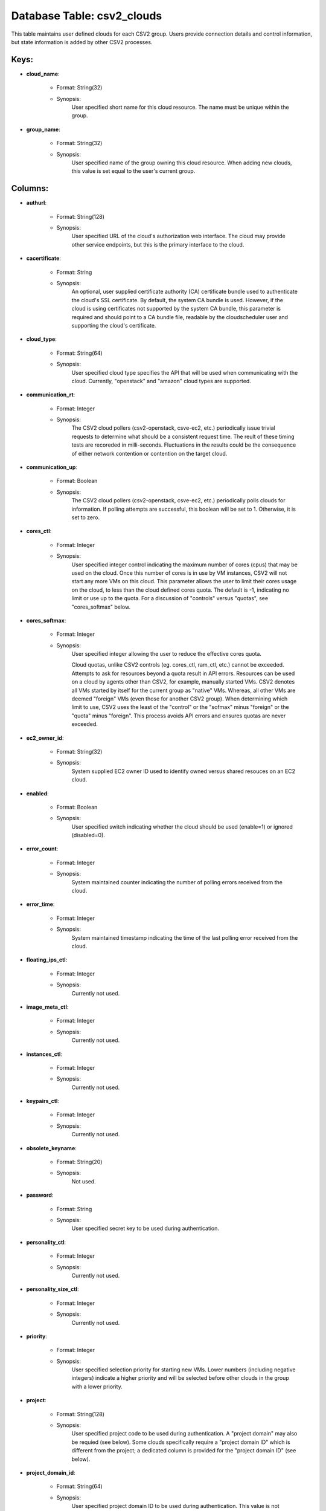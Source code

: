 .. File generated by /opt/cloudscheduler/utilities/schema_doc - DO NOT EDIT
..
.. To modify the contents of this file:
..   1. edit the template file ".../cloudscheduler/docs/schema_doc/tables/csv2_clouds.yaml"
..   2. run the utility ".../cloudscheduler/utilities/schema_doc"
..

Database Table: csv2_clouds
===========================

This table maintains user defined clouds for each CSV2 group. Users provide
connection details and control information, but state information is added by other
CSV2 processes.


Keys:
^^^^^^^^

* **cloud_name**:

   * Format: String(32)
   * Synopsis:
      User specified short name for this cloud resource. The name must be
      unique within the group.

* **group_name**:

   * Format: String(32)
   * Synopsis:
      User specified name of the group owning this cloud resource. When adding
      new clouds, this value is set equal to the user's current group.


Columns:
^^^^^^^^

* **authurl**:

   * Format: String(128)
   * Synopsis:
      User specified URL of the cloud's authorization web interface. The cloud may
      provide other service endpoints, but this is the primary interface to the
      cloud.

* **cacertificate**:

   * Format: String
   * Synopsis:
      An optional, user supplied certificate authority (CA) certificate bundle used to authenticate
      the cloud's SSL certificate. By default, the system CA bundle is used.
      However, if the cloud is using certificates not supported by the system
      CA bundle, this parameter is required and should point to a CA
      bundle file, readable by the cloudscheduler user and supporting the cloud's certificate.

* **cloud_type**:

   * Format: String(64)
   * Synopsis:
      User specified cloud type specifies the API that will be used when
      communicating with the cloud. Currently, "openstack" and "amazon" cloud types are supported.

* **communication_rt**:

   * Format: Integer
   * Synopsis:
      The CSV2 cloud pollers (csv2-openstack, csve-ec2, etc.) periodically issue trivial requests to
      determine what should be a consistent request time. The reult of these
      timing tests are recoreded in milli-seconds. Fluctuations in the results could be
      the consequence of either network contention or contention on the target cloud.

* **communication_up**:

   * Format: Boolean
   * Synopsis:
      The CSV2 cloud pollers (csv2-openstack, csve-ec2, etc.) periodically polls clouds for information.
      If polling attempts are successful, this boolean will be set to 1.
      Otherwise, it is set to zero.

* **cores_ctl**:

   * Format: Integer
   * Synopsis:
      User specified integer control indicating the maximum number of cores (cpus) that
      may be used on the cloud. Once this number of cores is
      in use by VM instances, CSV2 will not start any more VMs
      on this cloud. This parameter allows the user to limit their cores
      usage on the cloud, to less than the cloud defined cores quota.
      The default is -1, indicating no limit or use up to the
      quota. For a discussion of "controls" versus "quotas", see "cores_softmax" below.

* **cores_softmax**:

   * Format: Integer
   * Synopsis:
      User specified integer allowing the user to reduce the effective cores quota.

      Cloud quotas, unlike CSV2 controls (eg. cores_ctl, ram_ctl, etc.) cannot be exceeded.
      Attempts to ask for resources beyond a quota result in API errors.
      Resources can be used on a cloud by agents other than CSV2,
      for example, manually started VMs. CSV2 denotes all VMs started by itself
      for the current group as "native" VMs. Whereas, all other VMs are
      deemed "foreign" VMs (even those for another CSV2 group). When determining which
      limit to use, CSV2 uses the least of the "control" or the
      "sofmax" minus "foreign" or the "quota" minus "foreign". This process avoids API
      errors and ensures quotas are never exceeded.

* **ec2_owner_id**:

   * Format: String(32)
   * Synopsis:
      System supplied EC2 owner ID used to identify owned versus shared resouces
      on an EC2 cloud.

* **enabled**:

   * Format: Boolean
   * Synopsis:
      User specified switch indicating whether the cloud should be used (enable=1) or
      ignored (disabled=0).

* **error_count**:

   * Format: Integer
   * Synopsis:
      System maintained counter indicating the number of polling errors received from the
      cloud.

* **error_time**:

   * Format: Integer
   * Synopsis:
      System maintained timestamp indicating the time of the last polling error received
      from the cloud.

* **floating_ips_ctl**:

   * Format: Integer
   * Synopsis:
      Currently not used.

* **image_meta_ctl**:

   * Format: Integer
   * Synopsis:
      Currently not used.

* **instances_ctl**:

   * Format: Integer
   * Synopsis:
      Currently not used.

* **keypairs_ctl**:

   * Format: Integer
   * Synopsis:
      Currently not used.

* **obsolete_keyname**:

   * Format: String(20)
   * Synopsis:
      Not used.

* **password**:

   * Format: String
   * Synopsis:
      User specified secret key to be used during authentication.

* **personality_ctl**:

   * Format: Integer
   * Synopsis:
      Currently not used.

* **personality_size_ctl**:

   * Format: Integer
   * Synopsis:
      Currently not used.

* **priority**:

   * Format: Integer
   * Synopsis:
      User specified selection priority for starting new VMs. Lower numbers (including negative
      integers) indicate a higher priority and will be selected before other clouds
      in the group with a lower priority.

* **project**:

   * Format: String(128)
   * Synopsis:
      User specified project code to be used during authentication. A "project domain"
      may also be requied (see below). Some clouds specifically require a "project
      domain ID" which is different from the project; a dedicated column is
      provided for the "project domain ID" (see below).

* **project_domain_id**:

   * Format: String(64)
   * Synopsis:
      User specified project domain ID to be used during authentication. This value
      is not normally used and should only be supplied if required by
      the cloud.

* **project_domain_name**:

   * Format: String(20)
   * Synopsis:
      User specified project domain name. The default value is "default".

* **ram_ctl**:

   * Format: Integer
   * Synopsis:
      User specified integer control indicating the maximum amount of RAM, in kilo
      bytes, that may be used on the cloud. Once this amount of
      RAM is in use by VM instances, CSV2 will not start any
      more VMs on this cloud. This parameter allows the user to limit
      their RAM usage on the cloud, to less than the cloud defined
      RAM quota. The default is -1, indicating no limit or use up
      to the quota. For a discussion of "controls" versus "quotas", see "cores_softmax"
      below.

* **region**:

   * Format: String(20)
   * Synopsis:
      User specified region to be used during authentication. Many clouds are hosted
      in multiple geographical locations or regions. Even when a cloud is hosted
      in a single location it will have a region specification.

* **security_group_rules_ctl**:

   * Format: Integer
   * Synopsis:
      Currently not used.

* **security_groups_ctl**:

   * Format: Integer
   * Synopsis:
      Currently not used.

* **server_group_members_ctl**:

   * Format: Integer
   * Synopsis:
      Currently not used.

* **server_groups_ctl**:

   * Format: Integer
   * Synopsis:
      Currently not used.

* **server_meta_ctl**:

   * Format: Integer
   * Synopsis:
      Currently not used.

* **spot_price**:

   * Format: Float
   * Synopsis:
      An optional, user defined integer specifying the maximum price, in cents, to
      bid for commercial resources. Currently, this parameter only applies to Amazon EC2
      clouds.

* **user_domain_id**:

   * Format: String(64)
   * Synopsis:
      User specified user domain ID to be used during authentication. This value
      is not normally used and should only be supplied if required by
      the cloud.

* **user_domain_name**:

   * Format: String(20)
   * Synopsis:
      User specified user domain name. The default value is "default".

* **username**:

   * Format: String(20)
   * Synopsis:
      User specified ID to be used during authentication. A "user domain" may
      also be required (see below). Some clouds specifically require a "user domain
      ID" which is different from the username; a dedicated column is provided
      for the "user domain ID" (see below).

* **vm_flavor**:

   * Format: String(64)
   * Synopsis:
      An optional, user defined default flavor to be used when starting VMs
      on this cloud. This value overrides the value, if any, specified at
      the group level.

* **vm_image**:

   * Format: String(64)
   * Synopsis:
      An optional, user defined default VM image to be used when starting
      VMs on this cloud. This value overrides the value, if any, specified
      at the group level.

* **vm_keep_alive**:

   * Format: Integer
   * Synopsis:
      An optional, user defined integer specifying, in seconds, the "keep alive" time
      for VMs on this cloud. If VMs remain idle after completing jobs
      for longer than this time, thay will be retired/terminated. This value overrides
      the value, if any, specified at the group level.

* **vm_keyname**:

   * Format: String(64)
   * Synopsis:
      An optional, user defined default SSH public key name to be used
      when starting VMs on this cloud allowing the owner of the key-pair
      remote login root access to the VMs. This value overrides the value,
      if any, specified at the group level.

* **vm_network**:

   * Format: String(64)
   * Synopsis:
      An optional, user specified network name to be used when starting VMs
      on this cloud. This value overrides the value, if any, specified at
      the group level.

* **vm_security_groups**:

   * Format: String(128)
   * Synopsis:
      An optional, user specified list of security groups to be used when
      starting VMs on this cloud. This value overrides the value, if any,
      specified at the group level.

